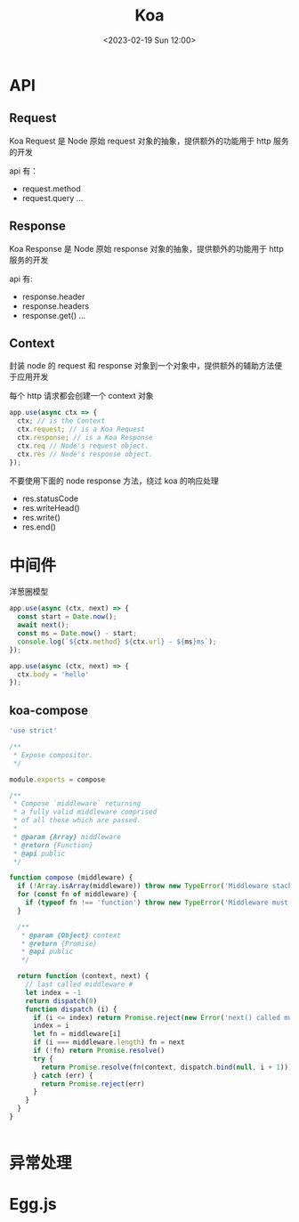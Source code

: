 #+TITLE: Koa
#+DATE:<2023-02-19 Sun 12:00>
#+FILETAGS: node

* API
** Request

Koa Request 是 Node 原始 request 对象的抽象，提供额外的功能用于 http 服务的开发

api 有：

- request.method
- request.query
  ...

** Response

Koa Response 是 Node 原始 response 对象的抽象，提供额外的功能用于 http 服务的开发

api 有:

- response.header
- response.headers
- response.get()
  ...

** Context

封装 node 的 request 和 response 对象到一个对象中，提供额外的辅助方法便于应用开发

每个 http 请求都会创建一个 context 对象
#+begin_src js
app.use(async ctx => {
  ctx; // is the Context
  ctx.request; // is a Koa Request
  ctx.response; // is a Koa Response
  ctx.req // Node's request object.
  ctx.res // Node's response object.
});

#+end_src

不要使用下面的 node response 方法，绕过 koa 的响应处理

- res.statusCode
- res.writeHead()
- res.write()
- res.end()


* 中间件

洋葱圈模型

[[file:./koa.png]]

#+begin_src js
app.use(async (ctx, next) => {
  const start = Date.now();
  await next();
  const ms = Date.now() - start;
  console.log(`${ctx.method} ${ctx.url} - ${ms}ms`);
});

app.use(async (ctx, next) => {
  ctx.body = 'hello'
});
#+end_src


** koa-compose
#+begin_src js
'use strict'

/**
 * Expose compositor.
 */

module.exports = compose

/**
 * Compose `middleware` returning
 * a fully valid middleware comprised
 * of all those which are passed.
 *
 * @param {Array} middleware
 * @return {Function}
 * @api public
 */

function compose (middleware) {
  if (!Array.isArray(middleware)) throw new TypeError('Middleware stack must be an array!')
  for (const fn of middleware) {
    if (typeof fn !== 'function') throw new TypeError('Middleware must be composed of functions!')
  }

  /**
   * @param {Object} context
   * @return {Promise}
   * @api public
   */

  return function (context, next) {
    // last called middleware #
    let index = -1
    return dispatch(0)
    function dispatch (i) {
      if (i <= index) return Promise.reject(new Error('next() called multiple times'))
      index = i
      let fn = middleware[i]
      if (i === middleware.length) fn = next
      if (!fn) return Promise.resolve()
      try {
        return Promise.resolve(fn(context, dispatch.bind(null, i + 1)));
      } catch (err) {
        return Promise.reject(err)
      }
    }
  }
}


#+end_src
* 异常处理

* Egg.js
